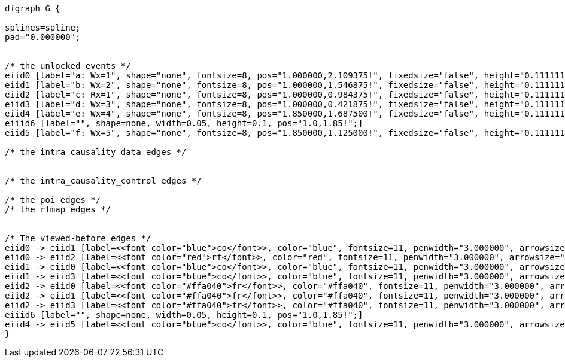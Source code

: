 //a-1

["graphviz", ,"png"]
....
digraph G {

splines=spline;
pad="0.000000";


/* the unlocked events */
eiid0 [label="a: Wx=1", shape="none", fontsize=8, pos="1.000000,2.109375!", fixedsize="false", height="0.111111", width="0.555556"];
eiid1 [label="b: Wx=2", shape="none", fontsize=8, pos="1.000000,1.546875!", fixedsize="false", height="0.111111", width="0.555556"];
eiid2 [label="c: Rx=1", shape="none", fontsize=8, pos="1.000000,0.984375!", fixedsize="false", height="0.111111", width="0.555556"];
eiid3 [label="d: Wx=3", shape="none", fontsize=8, pos="1.000000,0.421875!", fixedsize="false", height="0.111111", width="0.555556"];
eiid4 [label="e: Wx=4", shape="none", fontsize=8, pos="1.850000,1.687500!", fixedsize="false", height="0.111111", width="0.555556"];
eiiid6 [label="", shape=none, width=0.05, height=0.1, pos="1.0,1.85!";]
eiid5 [label="f: Wx=5", shape="none", fontsize=8, pos="1.850000,1.125000!", fixedsize="false", height="0.111111", width="0.555556"];

/* the intra_causality_data edges */


/* the intra_causality_control edges */

/* the poi edges */
/* the rfmap edges */


/* The viewed-before edges */
eiid0 -> eiid1 [label=<<font color="blue">co</font>>, color="blue", fontsize=11, penwidth="3.000000", arrowsize="0.666700"];
eiid0 -> eiid2 [label=<<font color="red">rf</font>>, color="red", fontsize=11, penwidth="3.000000", arrowsize="0.666700"];
eiid1 -> eiid0 [label=<<font color="blue">co</font>>, color="blue", fontsize=11, penwidth="3.000000", arrowsize="0.666700"];
eiid1 -> eiid3 [label=<<font color="blue">co</font>>, color="blue", fontsize=11, penwidth="3.000000", arrowsize="0.666700"];
eiid2 -> eiid0 [label=<<font color="#ffa040">fr</font>>, color="#ffa040", fontsize=11, penwidth="3.000000", arrowsize="0.666700"];
eiid2 -> eiid1 [label=<<font color="#ffa040">fr</font>>, color="#ffa040", fontsize=11, penwidth="3.000000", arrowsize="0.666700"];
eiid2 -> eiid3 [label=<<font color="#ffa040">fr</font>>, color="#ffa040", fontsize=11, penwidth="3.000000", arrowsize="0.666700"];
eiiid6 [label="", shape=none, width=0.05, height=0.1, pos="1.0,1.85!";]
eiid4 -> eiid5 [label=<<font color="blue">co</font>>, color="blue", fontsize=11, penwidth="3.000000", arrowsize="0.666700"];
}
....
